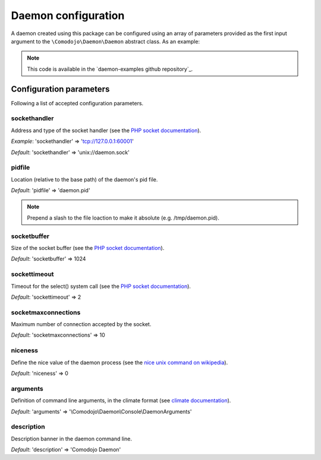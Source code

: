 .. _configuration:

Daemon configuration
====================

.. _PHP socket documentation: http://php.net/manual/en/book.sockets.php
.. _nice unix command on wikipedia: https://en.wikipedia.org/wiki/Nice_(Unix)
.. _climate documentation: https://climate.thephpleague.com/

A daemon created using this package can be configured using an array of parameters provided as the first input argument to the ``\Comodojo\Daemon\Daemon`` abstract class. As an example:

.. code-block:: php
    :linenos:

    #!/usr/bin/env php
    <?php

    use \DaemonExamples\EchoDaemon;

    $configuration = [
        'description' => 'Echo Daemon',
        'sockethandler' => 'tcp://127.0.0.1:10042'
    ];

    // Create a new instance of EchoDaemon
    $daemon = new EchoDaemon($configuration);

.. note:: This code is available in the `daemon-examples github repository`_.

Configuration parameters
------------------------

Following a list of accepted configuration parameters.

sockethandler
.............

Address and type of the socket handler (see the `PHP socket documentation`_).

*Example*: 'sockethandler' => 'tcp://127.0.0.1:60001'

*Default*: 'sockethandler' => 'unix://daemon.sock'

pidfile
.......

Location (relative to the base path) of the daemon's pid file.

*Default*: 'pidfile' => 'daemon.pid'

.. note:: Prepend a slash to the file loaction to make it absolute (e.g. /tmp/daemon.pid).

socketbuffer
............

Size of the socket buffer (see the `PHP socket documentation`_).

*Default*: 'socketbuffer' => 1024

sockettimeout
.............

Timeout for the select() system call (see the `PHP socket documentation`_).

*Default*: 'sockettimeout' => 2

socketmaxconnections
....................

Maximum number of connection accepted by the socket.

*Default*: 'socketmaxconnections' => 10

niceness
........

Define the nice value of the daemon process (see the `nice unix command on wikipedia`_).

*Default*: 'niceness' => 0

arguments
.........

Definition of command line arguments, in the climate format (see `climate documentation`_).

*Default*: 'arguments' => '\\Comodojo\\Daemon\\Console\\DaemonArguments'

description
...........

Description banner in the daemon command line.

*Default*: 'description' => 'Comodojo Daemon'